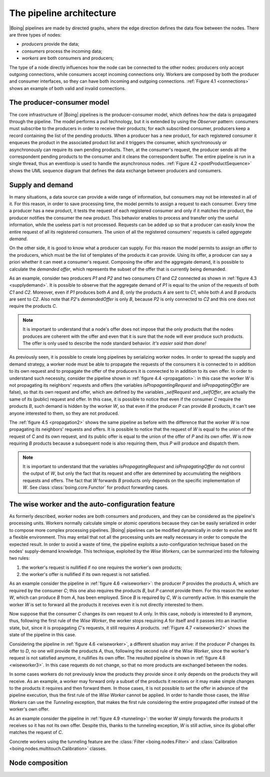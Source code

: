 ===========================
 The pipeline architecture
===========================

|Boing| pipelines are made by directed graphs, where the edge direction
defines the data flow between the nodes. There are three types of
nodes:

- *producers* provide the data;
- *consumers* process the incoming data;
- *workers* are both consumers and producers;

The type of a node directly influences how the node can be connected
to the other nodes: producers only accept outgoing connections, while
consumers accept incoming connections only. Workers are composed by
both the producer and consumer interfaces, so they can have both
incoming and outgoing connections. :ref:`Figure 4.1 <connections>`
shows an example of both valid and invalid connections.

.. _connections:

.. only:: html

   .. figure:: images/connections.svg
      :width: 60 %
      :align: center

      Figure 4.1: Valid and invalid connections between producers (P),
      consumers (C) and workers (W).

.. only:: latex

   .. figure:: images/connections.pdf
      :width: 60 %
      :align: center

      Valid and invalid connections between producers (P), consumers
      (C) and workers (W).

The producer-consumer model
===========================

The core infrastructure of |Boing| pipelines is the producer-consumer
model, which defines how the data is propagated through the
pipeline. The model performs a pull technology, but it is extended by
using the *Observer* pattern: consumers must subscribe to the
producers in order to receive their products; for each subscribed
consumer, producers keep a record containing the list of the pending
products. When a producer has a new product, for each registered
consumer it enqueues the product in the associated product list and it
triggers the consumer, which synchronously or asynchronously can
require its own pending products. Then, at the consumer's request, the
producer sends all the correspondent pending products to the consumer
and it cleans the correspondent buffer. The entire pipeline is run in
a single thread, thus an eventloop is used to handle the asynchronous
nodes. :ref:`Figure 4.2 <postProductSequence>` shows the UML sequence
diagram that defines the data exchange between producers and
consumers.

.. _postProductSequence:

.. only:: html

   .. figure:: images/postProductSequence.svg
      :width: 80 %
      :align: center

      Figure 4.2: UML sequence diagram defining the producer-consumer model

.. only:: latex

   .. figure:: images/postProductSequence.pdf
      :width: 80 %
      :align: center

      UML sequence diagram defining the producer-consumer model

.. seealso::

   classes :class:`boing.core.Producer` and
   :class:`boing.core.Consumer`

Supply and demand
=================

In many situations, a data source can provide a wide range of
information, but consumers may not be interested in all of it. For
this reason, in order to save processing time, the model permits to
assign a request to each consumer. Every time a producer has a new
product, it tests the request of each registered consumer and only if
it matches the product, the producer notifies the consumer the new
product. This behavior enables to process and transfer only the useful
information, while the useless part is not processed. Requests can be
added up so that a producer can easily know the entire request of all
its registered consumers. The union of all the registered consumers'
requests is called *aggregate demand*.

On the other side, it is good to know what a producer can supply. For
this reason the model permits to assign an offer to the producers,
which must be the list of templates of the products it can
provide. Using its offer, a producer can say a priori whether it can
meet a consumer's request. Composing the offer and the aggregate
demand, it is possible to calculate the *demanded offer*, which
represents the subset of the offer that is currently being demanded.

As an example, consider two producers *P1* and *P2* and two consumers
*C1* and *C2* connected as shown in :ref:`figure 4.3
<supplydemand>`. It is possible to observe that the aggregate demand
of *P1* is equal to the union of the requests of both *C1* and
*C2*. Moreover, even if *P1* produces both *A* and *B*, only the
products *A* are sent to *C1*, while both *A* and *B* products are
sent to *C2*. Also note that *P2*'s *demandedOffer* is only *B*,
because *P2* is only connected to *C2* and this one does not require
the products *C*.

.. _supplydemand:

.. only:: html

   .. figure:: images/supplydemand.svg
      :width: 65 %
      :align: center

      Figure 4.3: Example of supply and demand behavior.

.. only:: latex

   .. figure:: images/supplydemand.pdf
      :width: 65 %
      :align: center

      Example of supply and request behavior.

.. note::

   It is important to understand that a node's offer does not impose
   that the only products that the nodes produces are coherent with
   the offer and even that it is sure that the node will ever produce
   such products. The offer is only used to describe the node standard
   behavior. *It's easier said than done!*

.. seealso:: classes :mod:`boing.core.Offer` and :mod:`boing.core.Request`

As previously seen, it is possible to create long pipelines by
serializing worker nodes. In order to spread the supply and demand
strategy, a worker node must be able to propagate the requests of the
consumers it is connected to in addition to its own request and to
propagate the offer of the producers it is connected to in addition to
its own offer. In order to understand such necessity, consider the
pipeline shown in :ref:`figure 4.4 <propagation>`: in this case the
worker *W* is not propagating its neighbors' requests and offers (the
variables *isPropagantingRequest* and *isPropagatingOffer* are false),
so that its own request and offer, which are defined by the variables
*_selfRequest* and *_selfOffer*, are actually the same of its (public)
request and offer. In this case, it is possible to notice that even if
the consumer *C* require the products *B*, such demand is hidden by
the worker *W*, so that even if the producer *P* can provide *B*
products, it can't see anyone interested to them, so they are not
produced.

.. _propagation:

.. only:: html

   .. figure:: images/propagation.svg
      :width: 90 %
      :align: center

      Figure 4.4: The worker *W* is not propagating its connected
      consumers' requests, thus the producer *P* does not provides the
      products *B*.

.. only:: latex

   .. figure:: images/propagation.pdf
      :width: 90 %
      :align: center

      The worker *W* is not propagating its connected
      consumers' requests, thus the producer *P* does not provides the
      products *B*.

The :ref:`figure 4.5 <propagation2>` shows the same pipeline as before
with the difference that the worker *W* is now propagating its
neighbors' requests and offers. It is possible to notice that the
request of *W* is equal to the union of the request of *C* and its own
request, and its public offer is equal to the union of the offer of
*P* and its own offer. *W* is now requiring *B* products
because a subsequent node is also requiring them, thus *P* will produce
and dispatch them.

.. _propagation2:

.. only:: html

   .. figure:: images/propagation2.svg
      :width: 90 %
      :align: center

      Figure 4.5: Example of supply and demand behavior.

.. only:: latex

   .. figure:: images/propagation2.pdf
      :width: 90 %
      :align: center

      Example of supply and request behavior.

.. note::

   It is important to understand that the variables
   *isPropagatingRequest* and *isPropagatingOffer* do not control the
   output of *W*, but only the fact that its request and offer are
   determined by accumulating the neighbors requests and offers. The
   fact that *W* forwards *B* products only depends on the specific
   implementation of *W*. See class :class:`boing.core.Functor` for
   product forwarding cases.


The wise worker and the auto-configuration feature
==================================================

As formerly described, *worker* nodes are both consumers and
producers, and they can be considered as the pipeline's processing
units. Workers normally calculate simple or atomic operations because
they can be easily serialized in order to compose more complex
processing pipelines. |Boing| pipelines can be modified dynamically in
order to evolve and fit a flexible environment. This may entail that
not all the processing units are really necessary in order to compute
the expected result. In order to avoid a waste of time, the pipeline
exploits a auto-configuration technique based on the nodes'
supply-demand knowledge. This technique, exploited by the *Wise
Workers*, can be summarized into the following two rules:

1. the worker's request is nullified if no one requires the worker's
   own products;

2. the worker's offer is nullified if its own request is not satisfied.

As an example consider the pipeline in :ref:`figure 4.6 <wiseworker>`:
the producer *P* provides the products *A*, which are required by the
consumer *C*; this one also requires the products *B*, but *P* cannot
provide them. For this reason the worker *W*, which can produce *B*
from *A*, has been employed. Since *B* is required by *C*, *W* is
currently active. In this example the worker *W* is set to forward all
the products it receives even it is not directly interested to them.

.. _wiseworker:

.. only:: html

   .. figure:: images/wiseworker.svg
      :width: 90 %
      :align: center

      Figure 4.6: The producer *P* provides the products *A*, while the
      worker *W* produces the products *B* using the products
      *A*. Both *A* and *B* are actually required by the consumer *C*.

.. only:: latex

   .. figure:: images/wiseworker.pdf
      :width: 90 %
      :align: center

      The producer *P* provides the products *A*, while the
      worker *W* produces the products *B* using the products
      *A*. Both *A* and *B* are actually required by the consumer *C*.

Now suppose that the consumer *C* changes its own request to *A*
only. In this case, nobody is interested to *B* anymore, thus,
following the first rule of the *Wise Worker*, the worker stops
requiring *A* for itself and it passes into an inactive state, but,
since it is propagating *C*'s requests, it still requires *A*
products. :ref:`Figure 4.7 <wiseworker2>` shows the state of the
pipeline in this case.

.. _wiseworker2:

.. only:: html

   .. figure:: images/wiseworker2.svg
      :width: 90 %
      :align: center

      Figure 4.7: If *C* does not require products *B* anymore, the
      worker *W* automatically stops producing them and requiring *A*
      products for itself, but since it is propagating *C*'s requests,
      it still requires *A* products so it can forward them to *C*.

.. only:: latex

   .. figure:: images/wiseworker2.pdf
      :width: 90 %
      :align: center

      If *C* does not require products *B* anymore, the worker *W*
      automatically stops producing them and requiring *A* products
      for itself, but since it is propagating *C*'s requests, it still
      requires *A* products so it can forward them to *C*.

Considering the pipeline in :ref:`figure 4.6 <wiseworker>`, a
different situation may arrive: if the producer *P* changes its offer
to *D*, no one will provide the products *A*, thus, following the
second rule of the *Wise Worker*, since the worker's request is not
satisfied anymore, it nullifies its own offer. The resulted pipeline
is shown in :ref:`figure 4.8 <wiseworker3>`. In this case requests do
not change, so that no more products are exchanged between the nodes.

.. _wiseworker3:

.. only:: html

   .. figure:: images/wiseworker3.svg
      :width: 90 %
      :align: center

      Figure 4.8: Considering the pipeline of :ref:`figure 4.6
      <wiseworker>`, if the producer *P* starts producing *B* only,
      the worker's request is not satisfied anymore, so it
      automatically nullifies its default offer.

.. only:: latex

   .. figure:: images/wiseworker3.pdf
      :width: 90 %
      :align: center

      Considering the pipeline of :ref:`figure 4.6 <wiseworker>`, if
      the producer *P* starts producing *D* only, the worker's request
      is not satisfied anymore, so it automatically nullifies its own
      offer.

In some cases workers do not previously know the products they
provide since it only depends on the products they will receive. As
an example, a worker may forward only a subset of the products it
receives or it may make simple changes to the products it requires and
then forward them. In those cases, it is not possible to set the offer
in advance of the pipeline execution, thus the first rule of the *Wise
Worker* cannot be applied. In order to handle those cases, the *Wise
Workers* can use the *Tunneling* exception, that makes the first rule
considering the entire propagated offer instead of the worker's own
offer.

As an example consider the pipeline in :ref:`figure 4.9 <tunneling>`:
the worker *W* simply forwards the products it receives so it has not
its own offer. Despite this, thanks to the tunneling exception, *W* is
still active, since its global offer matches the request of *C*.

.. _tunneling:

.. only:: html

   .. figure:: images/tunneling.svg
      :width: 90 %
      :align: center

      Figure 4.9: When using the tunneling option, the propagated
      offer is considered to determine if the worker is active instead
      of its own offer only.

.. only:: latex

   .. figure:: images/tunneling.pdf
      :width: 90 %
      :align: center

      When using the tunneling option, the propagated
      offer is considered to determine if the worker is active instead
      of its own offer only.

Concrete workers using the tunneling feature are the
:class:`Filter <boing.nodes.Filter>` and
:class:`Calibration <boing.nodes.multitouch.Calibration>` classes.

.. seealso::

   classes :class:`boing.core.economy.WiseWorker` and
   :class:`boing.core.Functor`

Node composition
================

.. todo::
   - Describe the composite nodes and node syntax (+ and | operators).

